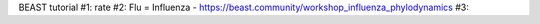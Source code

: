 

BEAST tutorial
#1: rate
#2: Flu = Influenza - https://beast.community/workshop_influenza_phylodynamics  
#3: 


